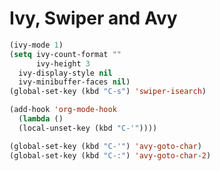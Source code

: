 #+PROPERTY: header-args :comments yes :results silent

* Ivy, Swiper and Avy

#+BEGIN_SRC emacs-lisp
  (ivy-mode 1)
  (setq ivy-count-format ""
        ivy-height 3
	ivy-display-style nil
	ivy-minibuffer-faces nil)
  (global-set-key (kbd "C-s") 'swiper-isearch)

  (add-hook 'org-mode-hook
    (lambda ()
    (local-unset-key (kbd "C-'"))))

  (global-set-key (kbd "C-'") 'avy-goto-char)
  (global-set-key (kbd "C-:") 'avy-goto-char-2)
#+END_SRC
